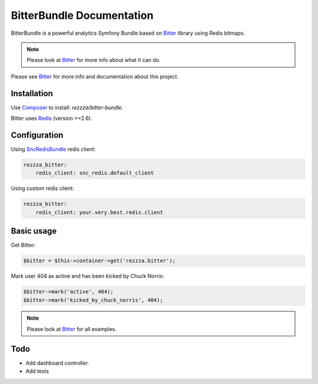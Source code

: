 BitterBundle Documentation
==========================

.. image:: https://secure.travis-ci.org/rezzza/BitterBundle.png?branch=master
  :target: http://travis-ci.org/rezzza/BitterBundle

BitterBundle is a powerful analytics Symfony Bundle based on `Bitter <https://github.com/jeremyFreeAgent/Bitter/>`_ library using Redis bitmaps.

.. note::
    Please look at `Bitter <https://github.com/jeremyFreeAgent/Bitter/>`_ for more info about what it can do.

Please see `Bitter <http://bitter.free-agent.fr/>`_  for more info and documentation about this project.

Installation
------------
Use `Composer <https://github.com/composer/composer/>`_ to install: `rezzza/bitter-bundle`.

Bitter uses `Redis <http://redis.io>`_ (version >=2.6).

Configuration
-------------

Using `SncRedisBundle <https://github.com/snc/SncRedisBundle>`_ redis client:

.. code-block:: yaml

    rezzza_bitter:
        redis_client: snc_redis.default_client

Using custom redis client:

.. code-block:: yaml

    rezzza_bitter:
        redis_client: your.very.best.redis.client

Basic usage
-----------
Get Bitter:

.. code-block:: php

    $bitter = $this->container->get('rezzza.bitter');

Mark user 404 as active and has been kicked by Chuck Norris:

.. code-block:: php

    $bitter->mark('active', 404);
    $bitter->mark('kicked_by_chuck_norris', 404);

.. note::
    Please look at `Bitter <https://github.com/jeremyFreeAgent/Bitter/>`_ for all examples.

Todo
----
* Add dashboard controller.
* Add tests
